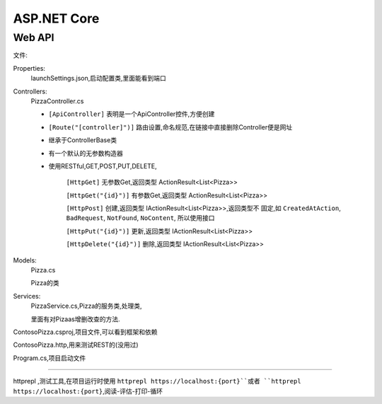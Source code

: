 ASP.NET Core
===============

Web API
---------------

文件:

Properties:
    launchSettings.json,启动配置类,里面能看到端口

Controllers: 
    PizzaController.cs

    *   ``[ApiController]`` 表明是一个ApiController控件,方便创建

    *   ``[Route("[controller]")]`` 路由设置,命名规范,在链接中直接删除Controller便是网址
    
    *   继承于ControllerBase类

    *   有一个默认的无参数构造器

    *   使用RESTful,GET,POST,PUT,DELETE,
            
            ``[HttpGet]`` 无参数Get,返回类型 ActionResult<List<Pizza>>

            ``[HttpGet("{id}")]`` 有参数Get,返回类型 ActionResult<List<Pizza>>

            ``[HttpPost]`` 创建,返回类型 IActionResult<List<Pizza>>,返回类型不
            固定,如 ``CreatedAtAction``, ``BadRequest``, ``NotFound``, ``NoContent``,
            所以使用接口

            ``[HttpPut("{id}")]`` 更新,返回类型 IActionResult<List<Pizza>>

            ``[HttpDelete("{id}")]`` 删除,返回类型 IActionResult<List<Pizza>>

Models:
    Pizza.cs

    Pizza的类

Services:
    PizzaService.cs,Pizza的服务类,处理类,

    里面有对Pizaas增删改查的方法.

ContosoPizza.csproj,项目文件,可以看到框架和依赖

ContosoPizza.http,用来测试REST的(没用过)

Program.cs,项目启动文件


~~~~~~~~~~~~~~~~~~~~~~~~~~~~~~~~~~~~~~~~~~~~~~~~~~~~~~~~~~~~~~~~~~

httprepl ,测试工具,在项目运行时使用 ``httprepl https://localhost:{port}``或者
``httprepl https://localhost:{port}``,阅读-评估-打印-循环